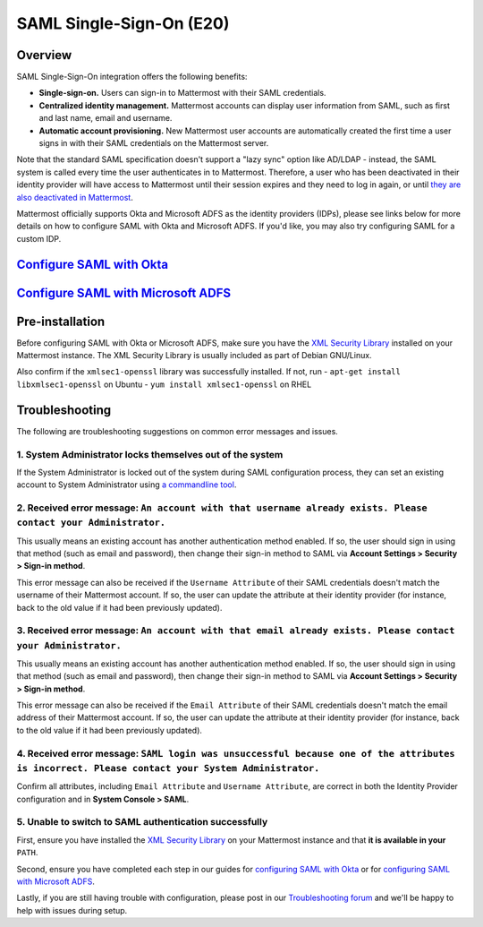 SAML Single-Sign-On (E20)
-------------------------

Overview
~~~~~~~~

SAML Single-Sign-On integration offers the following benefits:

-  **Single-sign-on.** Users can sign-in to Mattermost with their SAML
   credentials.
-  **Centralized identity management.** Mattermost accounts can display
   user information from SAML, such as first and last name, email and
   username.
-  **Automatic account provisioning.** New Mattermost user accounts are
   automatically created the first time a user signs in with their SAML
   credentials on the Mattermost server.

Note that the standard SAML specification doesn't support a "lazy sync"
option like AD/LDAP - instead, the SAML system is called every time the
user authenticates in to Mattermost. Therefore, a user who has been
deactivated in their identity provider will have access to Mattermost
until their session expires and they need to log in again, or until
`they are also deactivated in
Mattermost <https://docs.mattermost.com/deployment/on-boarding.html#common-tasks>`__.

Mattermost officially supports Okta and Microsoft ADFS as the identity
providers (IDPs), please see links below for more details on how to
configure SAML with Okta and Microsoft ADFS. If you'd like, you may also
try configuring SAML for a custom IDP.

`Configure SAML with Okta <http://docs.mattermost.com/deployment/sso-saml-okta.html>`__
~~~~~~~~~~~~~~~~~~~~~~~~~~~~~~~~~~~~~~~~~~~~~~~~~~~~~~~~~~~~~~~~~~~~~~~~~~~~~~~~~~~~~~~

`Configure SAML with Microsoft ADFS <http://docs.mattermost.com/deployment/sso-saml-adfs.html>`__
~~~~~~~~~~~~~~~~~~~~~~~~~~~~~~~~~~~~~~~~~~~~~~~~~~~~~~~~~~~~~~~~~~~~~~~~~~~~~~~~~~~~~~~~~~~~~~~~~

Pre-installation
~~~~~~~~~~~~~~~~

Before configuring SAML with Okta or Microsoft ADFS, make sure you have
the `XML Security
Library <https://www.aleksey.com/xmlsec/download.html>`__ installed on
your Mattermost instance. The XML Security Library is usually included
as part of Debian GNU/Linux.

Also confirm if the ``xmlsec1-openssl`` library was successfully
installed. If not, run - ``apt-get install libxmlsec1-openssl`` on
Ubuntu - ``yum install xmlsec1-openssl`` on RHEL

Troubleshooting
~~~~~~~~~~~~~~~

The following are troubleshooting suggestions on common error messages
and issues.

1. System Administrator locks themselves out of the system
^^^^^^^^^^^^^^^^^^^^^^^^^^^^^^^^^^^^^^^^^^^^^^^^^^^^^^^^^^

If the System Administrator is locked out of the system during SAML
configuration process, they can set an existing account to System
Administrator using `a commandline
tool <http://docs.mattermost.com/deployment/on-boarding.html#creating-system-administrator-account-from-commandline>`__.

2. Received error message: ``An account with that username already exists. Please contact your Administrator.``
^^^^^^^^^^^^^^^^^^^^^^^^^^^^^^^^^^^^^^^^^^^^^^^^^^^^^^^^^^^^^^^^^^^^^^^^^^^^^^^^^^^^^^^^^^^^^^^^^^^^^^^^^^^^^^^

This usually means an existing account has another authentication method
enabled. If so, the user should sign in using that method (such as email
and password), then change their sign-in method to SAML via **Account
Settings > Security > Sign-in method**.

This error message can also be received if the ``Username Attribute`` of
their SAML credentials doesn't match the username of their Mattermost
account. If so, the user can update the attribute at their identity
provider (for instance, back to the old value if it had been previously
updated).

3. Received error message: ``An account with that email already exists. Please contact your Administrator.``
^^^^^^^^^^^^^^^^^^^^^^^^^^^^^^^^^^^^^^^^^^^^^^^^^^^^^^^^^^^^^^^^^^^^^^^^^^^^^^^^^^^^^^^^^^^^^^^^^^^^^^^^^^^^

This usually means an existing account has another authentication method
enabled. If so, the user should sign in using that method (such as email
and password), then change their sign-in method to SAML via **Account
Settings > Security > Sign-in method**.

This error message can also be received if the ``Email Attribute`` of
their SAML credentials doesn't match the email address of their
Mattermost account. If so, the user can update the attribute at their
identity provider (for instance, back to the old value if it had been
previously updated).

4. Received error message: ``SAML login was unsuccessful because one of the attributes is incorrect. Please contact your System Administrator.``
^^^^^^^^^^^^^^^^^^^^^^^^^^^^^^^^^^^^^^^^^^^^^^^^^^^^^^^^^^^^^^^^^^^^^^^^^^^^^^^^^^^^^^^^^^^^^^^^^^^^^^^^^^^^^^^^^^^^^^^^^^^^^^^^^^^^^^^^^^^^^^^^

Confirm all attributes, including ``Email Attribute`` and
``Username Attribute``, are correct in both the Identity Provider
configuration and in **System Console > SAML**.

5. Unable to switch to SAML authentication successfully
^^^^^^^^^^^^^^^^^^^^^^^^^^^^^^^^^^^^^^^^^^^^^^^^^^^^^^^

First, ensure you have installed the `XML Security
Library <https://www.aleksey.com/xmlsec/download.html>`__ on your
Mattermost instance and that **it is available in your** ``PATH``.

Second, ensure you have completed each step in our guides for
`configuring SAML with
Okta <http://docs.mattermost.com/deployment/sso-saml-okta.html>`__ or
for `configuring SAML with Microsoft
ADFS <http://docs.mattermost.com/deployment/sso-saml-adfs.html>`__.

Lastly, if you are still having trouble with configuration, please post
in our `Troubleshooting
forum <http://www.mattermost.org/troubleshoot/>`__ and we'll be happy to
help with issues during setup.
